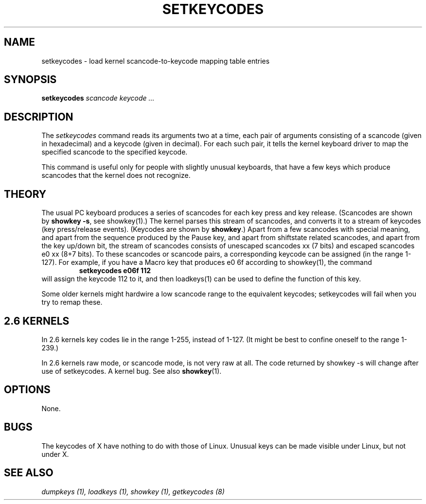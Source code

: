 .\" @(#)man/man8/setkeycodes.8	1.0 Nov  8 22:30:48 MET 1994
.TH SETKEYCODES 8 "8 Nov 1994" "Local" "Keyboard Support"
.SH NAME
setkeycodes \- load kernel scancode-to-keycode mapping table entries
.SH SYNOPSIS
.B setkeycodes
.I "scancode keycode ..."
.SH DESCRIPTION
The
.I setkeycodes
command reads its arguments two at a time, each pair of arguments
consisting of a scancode (given in hexadecimal) and a keycode (given
in decimal). For each such pair, it tells the kernel keyboard driver
to map the specified scancode to the specified keycode.

This command is useful only for people with slightly unusual keyboards,
that have a few keys which produce scancodes that the kernel does not
recognize.

.SH THEORY
The usual PC keyboard produces a series of scancodes for each
key press and key release. (Scancodes are shown by
\fBshowkey \-s\fP, see showkey(1).)
The kernel parses this stream of scancodes, and converts it to
a stream of keycodes (key press/release events).
(Keycodes are shown by \fBshowkey\fP.)
Apart from a few scancodes with special meaning, and apart from
the sequence produced by the Pause key, and apart from shiftstate
related scancodes, and apart from the key up/down bit,
the stream of scancodes consists of unescaped
scancodes xx (7 bits) and escaped scancodes e0 xx (8+7 bits).
To these scancodes or scancode pairs, a corresponding keycode can be
assigned (in the range 1-127).
For example, if you have a Macro key that produces e0 6f according
to showkey(1), the command
.RS
.B "setkeycodes e06f 112"
.RE
will assign the keycode 112 to it, and then loadkeys(1) can be used
to define the function of this key.
.LP
Some older kernels might hardwire a low scancode range to the
equivalent keycodes; setkeycodes will fail when you try to remap
these.

.SH "2.6 KERNELS"
In 2.6 kernels key codes lie in the range 1-255, instead of 1-127.
(It might be best to confine oneself to the range 1-239.)
.LP
In 2.6 kernels raw mode, or scancode mode, is not very raw at all.
The code returned by showkey \-s will change after use of setkeycodes.
A kernel bug. See also
.BR showkey (1).
.SH OPTIONS
None.
.SH BUGS
The keycodes of X have nothing to do with those of Linux.
Unusual keys can be made visible under Linux, but not under X.
.SH "SEE ALSO"
.I "dumpkeys (1), loadkeys (1), showkey (1), getkeycodes (8)"


